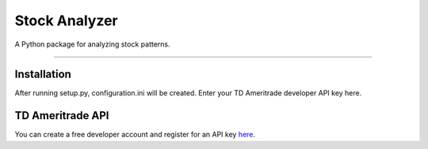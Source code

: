 **************
Stock Analyzer
**************

A Python package for analyzing stock patterns.

---------------

Installation
############
After running setup.py, configuration.ini will be created. Enter your TD Ameritrade developer API key here.

TD Ameritrade API
#################

You can create a free developer account and register for an API key `here <http://https://developer.tdameritrade.com/apis/>`_.
